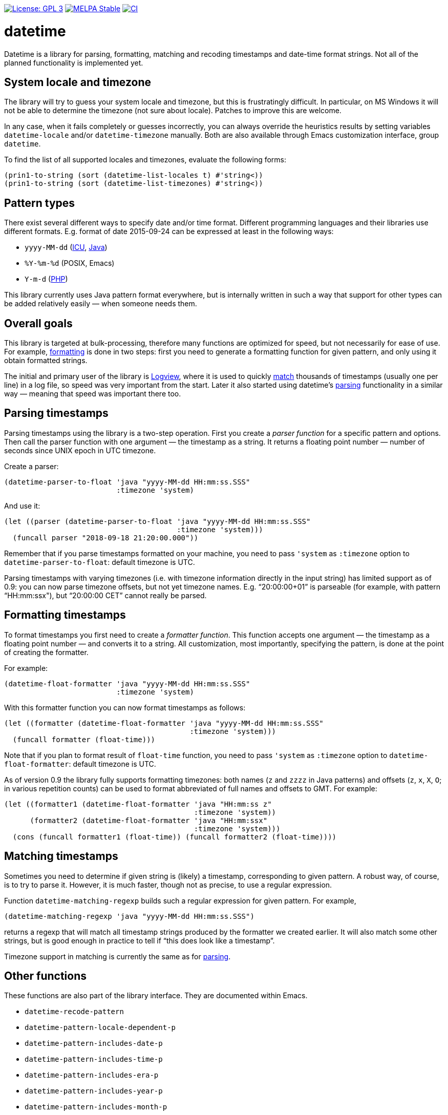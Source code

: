 :toc: macro
:toc-title: Table of contents
:source-language: lisp
ifndef::env-github[:icons: font]
ifdef::env-github[]
:warning-caption: :warning:
:caution-caption: :fire:
:important-caption: :exclamation:
:note-caption: :paperclip:
:tip-caption: :bulb:
endif::[]
:uri-icu: https://unicode-org.github.io/icu/userguide/datetime/
:uri-java-datetimeformatter: https://docs.oracle.com/en/java/javase/17/docs/api/java.base/java/time/format/DateTimeFormatter.html
:uri-php-date: http://php.net/manual/en/function.date.php
:uri-logview: https://github.com/doublep/logview


image:https://img.shields.io/badge/license-GPL_3-green.svg[License: GPL 3, link=http://www.gnu.org/licenses/gpl-3.0.txt]
image:http://stable.melpa.org/packages/datetime-badge.svg[MELPA Stable, link=http://stable.melpa.org/#/datetime]
image:https://github.com/doublep/datetime/workflows/CI/badge.svg[CI, link=https://github.com/doublep/datetime/actions?query=workflow%3ACI]


# datetime

Datetime is a library for parsing, formatting, matching and recoding
timestamps and date-time format strings.  Not all of the planned
functionality is implemented yet.


## System locale and timezone

The library will try to guess your system locale and timezone, but
this is frustratingly difficult.  In particular, on MS Windows it will
not be able to determine the timezone (not sure about locale).
Patches to improve this are welcome.

In any case, when it fails completely or guesses incorrectly, you can
always override the heuristics results by setting variables
`datetime-locale` and/or `datetime-timezone` manually.  Both are also
available through Emacs customization interface, group `datetime`.

To find the list of all supported locales and timezones, evaluate the
following forms:

....
(prin1-to-string (sort (datetime-list-locales t) #'string<))
(prin1-to-string (sort (datetime-list-timezones) #'string<))
....


## Pattern types

There exist several different ways to specify date and/or time format.
Different programming languages and their libraries use different
formats.  E.g. format of date 2015-09-24 can be expressed at least in
the following ways:

* `yyyy-MM-dd` ({uri-icu}[ICU], {uri-java-datetimeformatter}[Java])
* `%Y-%m-%d` (POSIX, Emacs)
* `Y-m-d` ({uri-php-date}[PHP])

This library currently uses Java pattern format everywhere, but is
internally written in such a way that support for other types can be
added relatively easily — when someone needs them.


## Overall goals

This library is targeted at bulk-processing, therefore many functions
are optimized for speed, but not necessarily for ease of use.  For
example, <<#formatting,formatting>> is done in two steps: first you
need to generate a formatting function for given pattern, and only
using it obtain formatted strings.

The initial and primary user of the library is {uri-logview}[Logview],
where it is used to quickly <<#matching,match>> thousands of
timestamps (usually one per line) in a log file, so speed was very
important from the start.  Later it also started using datetime’s
<<#parsing,parsing>> functionality in a similar way — meaning that
speed was important there too.


[#parsing]
## Parsing timestamps

Parsing timestamps using the library is a two-step operation.  First
you create a _parser function_ for a specific pattern and options.
Then call the parser function with one argument — the timestamp as a
string.  It returns a floating point number — number of seconds since
UNIX epoch in UTC timezone.

Create a parser:

....
(datetime-parser-to-float 'java "yyyy-MM-dd HH:mm:ss.SSS"
                          :timezone 'system)
....

And use it:

....
(let ((parser (datetime-parser-to-float 'java "yyyy-MM-dd HH:mm:ss.SSS"
                                        :timezone 'system)))
  (funcall parser "2018-09-18 21:20:00.000"))
....

Remember that if you parse timestamps formatted on your machine, you
need to pass `'system` as `:timezone` option to
`datetime-parser-to-float`: default timezone is UTC.

Parsing timestamps with varying timezones (i.e. with timezone
information directly in the input string) has limited support as of
0.9: you can now parse timezone offsets, but not yet timezone names.
E.g. “20:00:00+01” is parseable (for example, with pattern
“HH:mm:ssx"), but “20:00:00 CET” cannot really be parsed.


[#formatting]
## Formatting timestamps

To format timestamps you first need to create a _formatter function_.
This function accepts one argument — the timestamp as a floating point
number — and converts it to a string.  All customization, most
importantly, specifying the pattern, is done at the point of creating
the formatter.

For example:

....
(datetime-float-formatter 'java "yyyy-MM-dd HH:mm:ss.SSS"
                          :timezone 'system)
....

With this formatter function you can now format timestamps as follows:

....
(let ((formatter (datetime-float-formatter 'java "yyyy-MM-dd HH:mm:ss.SSS"
                                           :timezone 'system)))
  (funcall formatter (float-time)))
....

Note that if you plan to format result of `float-time` function, you
need to pass `'system` as `:timezone` option to
`datetime-float-formatter`: default timezone is UTC.

As of version 0.9 the library fully supports formatting timezones:
both names (`z` and `zzzz` in Java patterns) and offsets (`z`, `x`,
`X`, `O`; in various repetition counts) can be used to format
abbreviated of full names and offsets to GMT.  For example:

....
(let ((formatter1 (datetime-float-formatter 'java "HH:mm:ss z"
                                            :timezone 'system))
      (formatter2 (datetime-float-formatter 'java "HH:mm:ssx"
                                            :timezone 'system)))
  (cons (funcall formatter1 (float-time)) (funcall formatter2 (float-time))))
....


[#matching]
## Matching timestamps

Sometimes you need to determine if given string is (likely) a
timestamp, corresponding to given pattern.  A robust way, of course,
is to try to parse it.  However, it is much faster, though not as
precise, to use a regular expression.

Function `datetime-matching-regexp` builds such a regular expression
for given pattern.  For example,

    (datetime-matching-regexp 'java "yyyy-MM-dd HH:mm:ss.SSS")

returns a regexp that will match all timestamp strings produced by the
formatter we created earlier.  It will also match some other strings,
but is good enough in practice to tell if “this does look like a
timestamp”.

Timezone support in matching is currently the same as for
<<#parsing,parsing>>.


## Other functions

These functions are also part of the library interface.  They are
documented within Emacs.

* `datetime-recode-pattern`

* `datetime-pattern-locale-dependent-p`
* `datetime-pattern-includes-date-p`
* `datetime-pattern-includes-time-p`
* `datetime-pattern-includes-era-p`
* `datetime-pattern-includes-year-p`
* `datetime-pattern-includes-month-p`
* `datetime-pattern-includes-week-p`
* `datetime-pattern-includes-day-p`
* `datetime-pattern-includes-weekday-p`
* `datetime-pattern-includes-hour-p`
* `datetime-pattern-includes-minute-p`
* `datetime-pattern-includes-second-p`
* `datetime-pattern-includes-second-fractionals-p`
* `datetime-pattern-num-second-fractionals`
* `datetime-pattern-includes-timezone-p`
* `datetime-pattern-includes-timezone-name-p`
* `datetime-pattern-includes-timezone-offset-p`

* `datetime-list-locales`
* `datetime-list-timezones`

* `datetime-locale-date-pattern`
* `datetime-locale-time-pattern`
* `datetime-locale-date-time-pattern`
* `datetime-locale-field`
* `datetime-locale-timezone-name`

* `datetime-locale-database-version`
* `datetime-timezone-database-version`
* `datetime-timezone-name-database-version`
